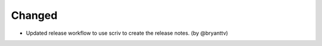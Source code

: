 .. Create a new changelog entry for every new user-facing change.

.. Please respect the following instructions:
.. * Add a new bullet item for the category that best describes the change.
.. * You may optionally append "(by @<author>)" at the end of the bullet item,
..   where @<author> is the GitHub username of the author of the change. These
..   affiliations will be displayed in the release notes for every release.
.. * The accepted categories are: Added, Changed, Deprecated, Removed, Fixed,
..   and Security.
.. * Indicate breaking changes with a "**BREAKING CHANGE:**" prefix in the
..   bullet item.

.. For example:

.. Added
.. ~~~~~
.. * Added new ``COURSE_DOWNLOADED_COMPLETED`` event.
.. * Added support for annotated Python dictionaries as Avro Map type. (by @developer)

Changed
~~~~~~~
* Updated release workflow to use scriv to create the release notes. (by @bryanttv)

.. Deprecated
.. ~~~~~~~~~~
.. * Deprecated ``COURSE_DOWNLOADED_STARTED`` event
.. * Deprecated use of non-annotated dictionaries in events. (by @developer)

.. Removed
.. ~~~~~~~
.. * Removed support for Python 3.8.
.. * Removed unused ``COURSE_DOWNLOADED_STARTED`` event. (by @developer)

.. Fixed
.. ~~~~~
.. * Fixed event validation in background processes.
.. * Fixed incorrect handling of event payloads. (by @developer)

.. Security
.. ~~~~~~~~
.. * Updated dependencies to patch security vulnerabilities.